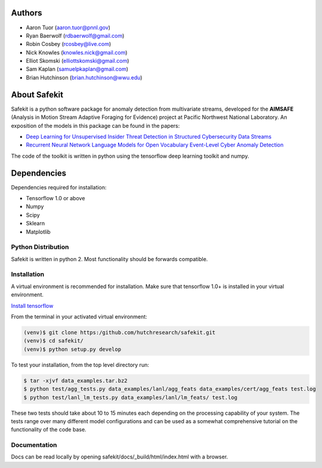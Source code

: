 .. safekit documentation master file, created by
   sphinx-quickstart on Thu Jan  5 17:42:22 2017.
   You can adapt this file completely to your liking, but it should at least
   contain the root `toctree` directive.

.. papers

.. _Deep Learning for Unsupervised Insider Threat Detection in Structured Cybersecurity Data Streams: https://aaai.org/ocs/index.php/WS/AAAIW17/paper/viewFile/15126/14668
.. _Recurrent Neural Network Language Models for Open Vocabulary Event-Level Cyber Anomaly Detection: https://arxiv.org/abs/1712.00557


Authors
=======

- Aaron Tuor (aaron.tuor@pnnl.gov)
- Ryan Baerwolf (rdbaerwolf@gmail.com)
- Robin Cosbey (rcosbey@live.com)
- Nick Knowles (knowles.nick@gmail.com)
- Elliot Skomski (elliottskomski@gmail.com)
- Sam Kaplan (samuelpkaplan@gmail.com)
- Brian Hutchinson (brian.hutchinson@wwu.edu)

About Safekit
=============
Safekit is a python software package for anomaly detection from multivariate streams,
developed for the **AIMSAFE** (Analysis in Motion Stream Adaptive Foraging for Evidence) project at Pacific Northwest National Laboratory.
An exposition of the models in this package can be found in the papers:

- `Deep Learning for Unsupervised Insider Threat Detection in Structured Cybersecurity Data Streams`_
- `Recurrent Neural Network Language Models for Open Vocabulary Event-Level Cyber Anomaly Detection`_


The code of the toolkit is written in python using the tensorflow deep learning
toolkit and numpy.

Dependencies
============

Dependencies required for installation:

- Tensorflow 1.0 or above
- Numpy
- Scipy
- Sklearn
- Matplotlib

Python Distribution
-------------------

Safekit is written in python 2. Most functionality should be forwards compatible.


Installation
-------------

A virtual environment is recommended for installation. Make sure that tensorflow 1.0+ is installed in your virtual environment.

`Install tensorflow`_

From the terminal in your activated virtual environment:

.. code-block::

    (venv)$ git clone https:/github.com/hutchresearch/safekit.git
    (venv)$ cd safekit/
    (venv)$ python setup.py develop

To test your installation, from the top level directory run:

.. code-block:: bash

    $ tar -xjvf data_examples.tar.bz2
    $ python test/agg_tests.py data_examples/lanl/agg_feats data_examples/cert/agg_feats test.log
    $ python test/lanl_lm_tests.py data_examples/lanl/lm_feats/ test.log

These two tests should take about 10 to 15 minutes each depending on the processing capability of your system.
The tests range over many different model configurations and can be used as a somewhat comprehensive tutorial on the functionality of the code base.

.. _Install tensorflow: https://www.tensorflow.org/versions/r0.7/get_started/os_setup.html

Documentation
--------------

Docs can be read locally by opening safekit/docs/_build/html/index.html with a browser.

